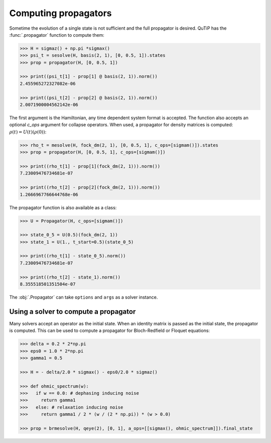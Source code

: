 .. _propagator:

*********************
Computing propagators
*********************

Sometime the evolution of a single state is not sufficient and the full propagator
is desired. QuTiP has the :func:`.propagator` function to compute them:

.. code-block::

    >>> H = sigmaz() + np.pi *sigmax()
    >>> psi_t = sesolve(H, basis(2, 1), [0, 0.5, 1]).states
    >>> prop = propagator(H, [0, 0.5, 1])

    >>> print((psi_t[1] - prop[1] @ basis(2, 1)).norm())
    2.455965272327082e-06

    >>> print((psi_t[2] - prop[2] @ basis(2, 1)).norm())
    2.0071900004562142e-06


The first argument is the Hamiltonian, any time dependent system format is
accepted. The function also accepts an optional `c_ops` argument for collapse operators.
When used, a propagator for density matrices is computed:
:math:`\rho(t) = U(t)(\rho(0))`:

.. code-block::

    >>> rho_t = mesolve(H, fock_dm(2, 1), [0, 0.5, 1], c_ops=[sigmam()]).states
    >>> prop = propagator(H, [0, 0.5, 1], c_ops=[sigmam()])

    >>> print((rho_t[1] - prop[1](fock_dm(2, 1))).norm())
    7.23009476734681e-07

    >>> print((rho_t[2] - prop[2](fock_dm(2, 1))).norm())
    1.2666967766644768e-06


The propagator function is also available as a class:

.. code-block::

    >>> U = Propagator(H, c_ops=[sigmam()])

    >>> state_0_5 = U(0.5)(fock_dm(2, 1))
    >>> state_1 = U(1., t_start=0.5)(state_0_5)

    >>> print((rho_t[1] - state_0_5).norm())
    7.23009476734681e-07

    >>> print((rho_t[2] - state_1).norm())
    8.355518501351504e-07

The :obj:`.Propagator` can take ``options`` and ``args`` as a solver instance.

.. _propagator_solver:


Using a solver to compute a propagator
=================================

Many solvers accept an operator as the initial state. When an identity matrix is
passed as the initial state, the propagator is computed. This can be used to compute
a propagator for Bloch-Redfield or Floquet equations:

.. code-block::

  >>> delta = 0.2 * 2*np.pi
  >>> eps0 = 1.0 * 2*np.pi
  >>> gamma1 = 0.5

  >>> H = - delta/2.0 * sigmax() - eps0/2.0 * sigmaz()

  >>> def ohmic_spectrum(w):
  >>>   if w == 0.0: # dephasing inducing noise
  >>>     return gamma1
  >>>   else: # relaxation inducing noise
  >>>     return gamma1 / 2 * (w / (2 * np.pi)) * (w > 0.0)

  >>> prop = brmesolve(H, qeye(2), [0, 1], a_ops=[[sigmax(), ohmic_spectrum]]).final_state
